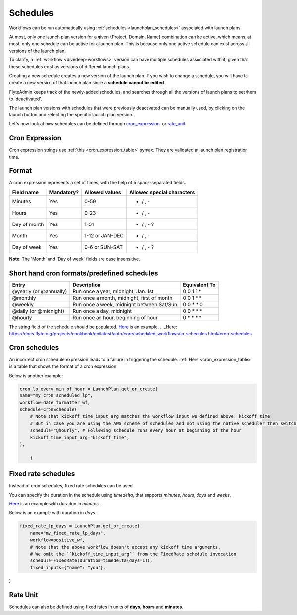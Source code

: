 .. _concepts-schedules:

Schedules
==========
Workflows can be run automatically using :ref:`schedules <launchplan_schedules>` associated with launch plans. 

At most, only one launch plan version for a given {Project, Domain, Name} combination can be active, which means, at most, only one schedule can be active for a launch plan. This is because only one active schedule can exist across all versions of the launch plan. 

To clarify, a :ref:`workflow <divedeep-workflows>` version can have multiple schedules associated with it, given that these schedules exist as versions of different launch plans. 

Creating a new schedule creates a new version of the launch plan.
If you wish to change a schedule, you will have to create a new version of that launch plan since a **schedule cannot be edited**.

FlyteAdmin keeps track of the newly-added schedules, and searches through all the versions of launch plans to set them to 'deactivated'.

The launch plan versions with schedules that were previously deactivated can be manually used, by clicking on the launch button and selecting the specific launch plan version. 

Let's now look at how schedules can be defined through cron_expression_. or rate_unit_.

.. _cron_expression:

Cron Expression
---------------
Cron expression strings use :ref:`this <cron_expression_table>` syntax. They are validated at launch plan registration time.

.. _rate_unit:

Format
---------------

A cron expression represents a set of times, with the help of 5 space-separated fields.

.. _cron_expression_table:

+--------------+------------+-----------------+----------------------------+
| Field name   | Mandatory? | Allowed values  | Allowed special characters |
+==============+============+=================+============================+
| Minutes      | Yes        | 0-59            | * / , -                    |
+--------------+------------+-----------------+----------------------------+
| Hours        | Yes        | 0-23            | * / , -                    |
+--------------+------------+-----------------+----------------------------+
| Day of month | Yes        | 1-31            | * / , - ?                  |
+--------------+------------+-----------------+----------------------------+
| Month        | Yes        | 1-12 or JAN-DEC | * / , -                    |
+--------------+------------+-----------------+----------------------------+
| Day of week  | Yes        | 0-6 or SUN-SAT  | * / , - ?                  |
+--------------+------------+-----------------+----------------------------+

**Note**: The 'Month' and 'Day of week' fields are case insensitive.

Short hand cron formats/predefined schedules
----------------------------------------------

+------------------------+--------------------------------------------+---------------+
| Entry                  | Description                                | Equivalent To |
+========================+============================================+===============+
| @yearly (or @annually) | Run once a year, midnight, Jan. 1st        | 0 0 1 1 *     |
+------------------------+--------------------------------------------+---------------+
| @monthly               | Run once a month, midnight, first of month | 0 0 1 * *     |
+------------------------+--------------------------------------------+---------------+
| @weekly                | Run once a week, midnight between Sat/Sun  | 0 0 * * 0     |
+------------------------+--------------------------------------------+---------------+
| @daily (or @midnight)  | Run once a day, midnight                   | 0 0 * * *     |
+------------------------+--------------------------------------------+---------------+
| @hourly                | Run once an hour, beginning of hour        | 0 * * * *     |
+------------------------+--------------------------------------------+---------------+

The string field of the schedule should be populated. `Here`_ is an example.
.. _Here: https://docs.flyte.org/projects/cookbook/en/latest/auto/core/scheduled_workflows/lp_schedules.html#cron-schedules

Cron schedules
----------------
An incorrect cron schedule expression leads to a failure in triggering the schedule. :ref:`Here <cron_expression_table>` is a table that shows the format of a cron expression.

Below is another example:

.. code-block:: default
    
    cron_lp_every_min_of_hour = LaunchPlan.get_or_create(
    name="my_cron_scheduled_lp",
    workflow=date_formatter_wf,
    schedule=CronSchedule(
        # Note that kickoff_time_input_arg matches the workflow input we defined above: kickoff_time
        # But in case you are using the AWS scheme of schedules and not using the native scheduler then switch over the schedule parameter with cron_expression
        schedule="@hourly", # Following schedule runs every hour at beginning of the hour
        kickoff_time_input_arg="kickoff_time",
    ),
	
	)


Fixed rate schedules
----------------------
Instead of cron schedules, fixed rate schedules can be used.

You can specify the duration in the schedule using `timedelta`, that supports `minutes`, `hours`, `days` and `weeks`.

`Here <https://docs.flyte.org/projects/cookbook/en/latest/auto/core/scheduled_workflows/lp_schedules.html#fixed-rate-intervals>`_ is an example with duration in `minutes`.

Below is an example with duration in `days`.

.. code-block:: default

	fixed_rate_lp_days = LaunchPlan.get_or_create(
	    name="my_fixed_rate_lp_days",
	    workflow=positive_wf,
	    # Note that the above workflow doesn't accept any kickoff time arguments.
	    # We omit the ``kickoff_time_input_arg`` from the FixedRate schedule invocation
	    schedule=FixedRate(duration=timedelta(days=1)),
	    fixed_inputs={"name": "you"},

)


Rate Unit
---------

Schedules can also be defined using fixed rates in units of **days**, **hours** and **minutes**.